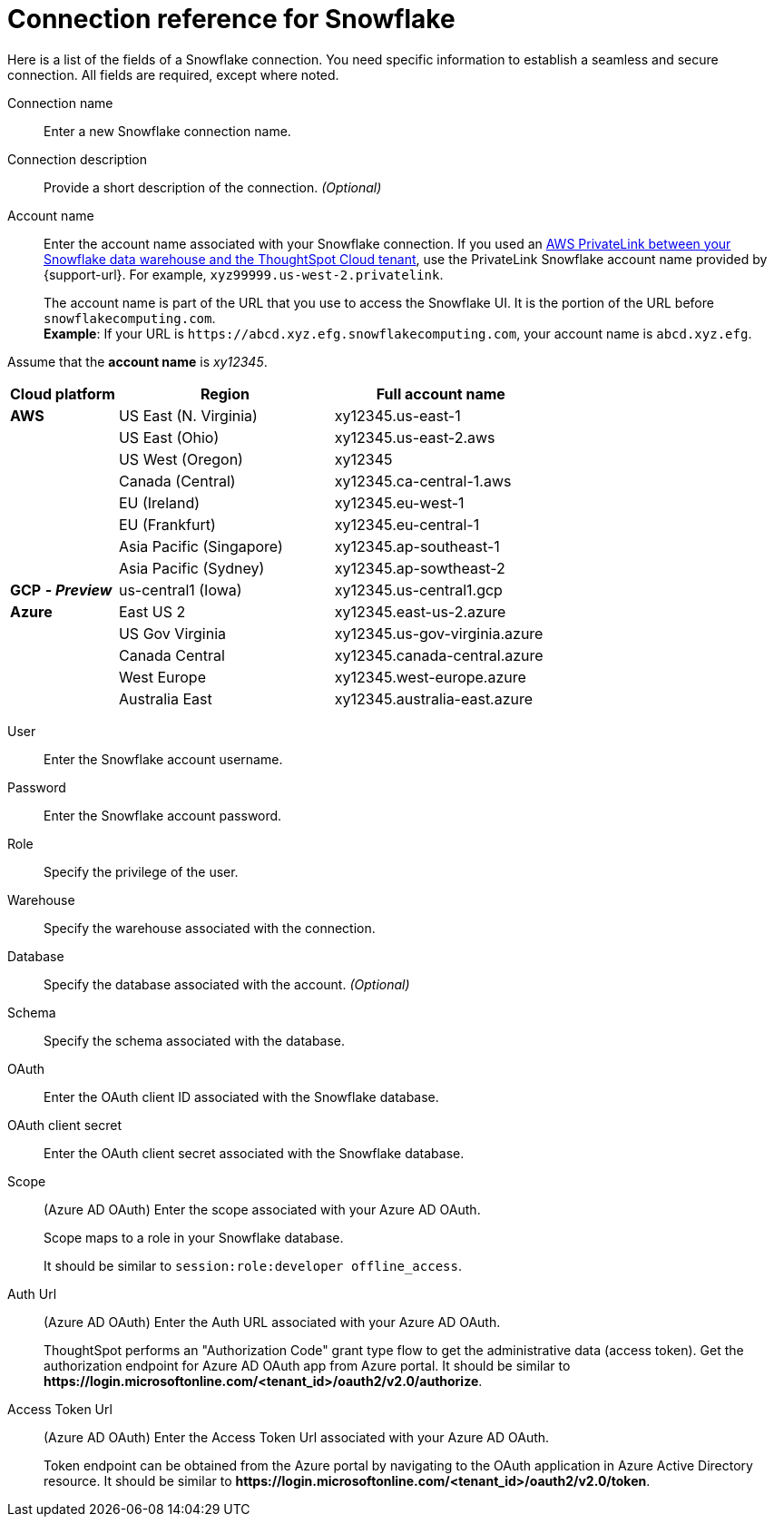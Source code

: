 = Connection reference for {connection}
:last_updated: 6/17/2022
:linkattrs:
:experimental:
:page-layout: default-cloud
:description: Learn about the fields used to create a Snowflake connection.
:page-aliases: /admin/ts-cloud/ts-cloud-embrace-snowflake-connection-reference.adoc, /data-integrate/embrace/embrace-snowflake-reference.adoc
:connection: Snowflake

Here is a list of the fields of a {connection} connection.
You need specific information to establish a seamless and secure connection.
All fields are required, except where noted.
[#connection-name]
Connection name::  Enter a new {connection} connection name.
[#connection-description]
Connection description::
Provide a short description of the connection.
_(Optional)_
[#account-name]
Account name::
Enter the account name associated with your Snowflake connection. If you used an xref:connections-snowflake-private-link.adoc[AWS PrivateLink between your Snowflake data warehouse and the ThoughtSpot Cloud tenant], use the PrivateLink Snowflake account name provided by {support-url}. For example, `xyz99999.us-west-2.privatelink`.
+
The account name is part of the URL that you use to access the {connection} UI.
It is the portion of the URL before `snowflakecomputing.com`. +
*Example*: If your URL is `+https://abcd.xyz.efg.snowflakecomputing.com+`, your account name is `abcd.xyz.efg`.

Assume that the *account name* is _xy12345_.

[width="100%",cols="20%,40%,40%" options="header"]
|====================
|
Cloud platform  | Region | Full account name
| *AWS* | US East (N. Virginia) | xy12345.us-east-1
|  | US East (Ohio) | xy12345.us-east-2.aws
|  | US West (Oregon) | xy12345
|  | Canada (Central) | xy12345.ca-central-1.aws
|  | EU (Ireland) | xy12345.eu-west-1
|  | EU (Frankfurt) | xy12345.eu-central-1
|  | Asia Pacific (Singapore) | xy12345.ap-southeast-1
|  | Asia Pacific (Sydney) | xy12345.ap-sowtheast-2
| *GCP* *_- Preview_* | us-central1 (Iowa) | xy12345.us-central1.gcp
| *Azure* | East US 2 | xy12345.east-us-2.azure
|  | US Gov Virginia | xy12345.us-gov-virginia.azure
|  | Canada Central | xy12345.canada-central.azure
|  | West Europe | xy12345.west-europe.azure
|  | Australia East | 	xy12345.australia-east.azure
|====================

[#user]
User::  Enter the {connection} account username.
[#password]
Password::  Enter the {connection} account password.
[#role]
Role::  Specify the privilege of the user.
[#warehouse]
Warehouse::  Specify the warehouse associated with the connection.
[#database]
Database::
Specify the database associated with the account.
_(Optional)_
[#schema]
Schema::  Specify the schema associated with the database.
[#oauth]
OAuth:: Enter the OAuth client ID associated with the {connection} database.
[#oauth-client-secret]
OAuth client secret:: Enter the OAuth client secret associated with the {connection} database.
[#oauth-scope]
Scope:: (Azure AD OAuth) Enter the scope associated with your Azure AD OAuth.
+
Scope maps to a role in your Snowflake database.
+
It should be similar to `session:role:developer offline_access`.
[#oauth-url]
Auth Url:: (Azure AD OAuth) Enter the Auth URL associated with your Azure AD OAuth.
+
ThoughtSpot performs an "Authorization Code" grant type flow to get the administrative data (access token). Get the authorization endpoint for Azure AD OAuth app from Azure portal. It should be similar to *\https://login.microsoftonline.com/<tenant_id>/oauth2/v2.0/authorize*.
[#oauth-token-url]
Access Token Url:: (Azure AD OAuth) Enter the Access Token Url associated with your Azure AD OAuth.
+
Token endpoint can be obtained from the Azure portal by navigating to the OAuth application in Azure Active Directory resource. It should be similar to *\https://login.microsoftonline.com/<tenant_id>/oauth2/v2.0/token*.
